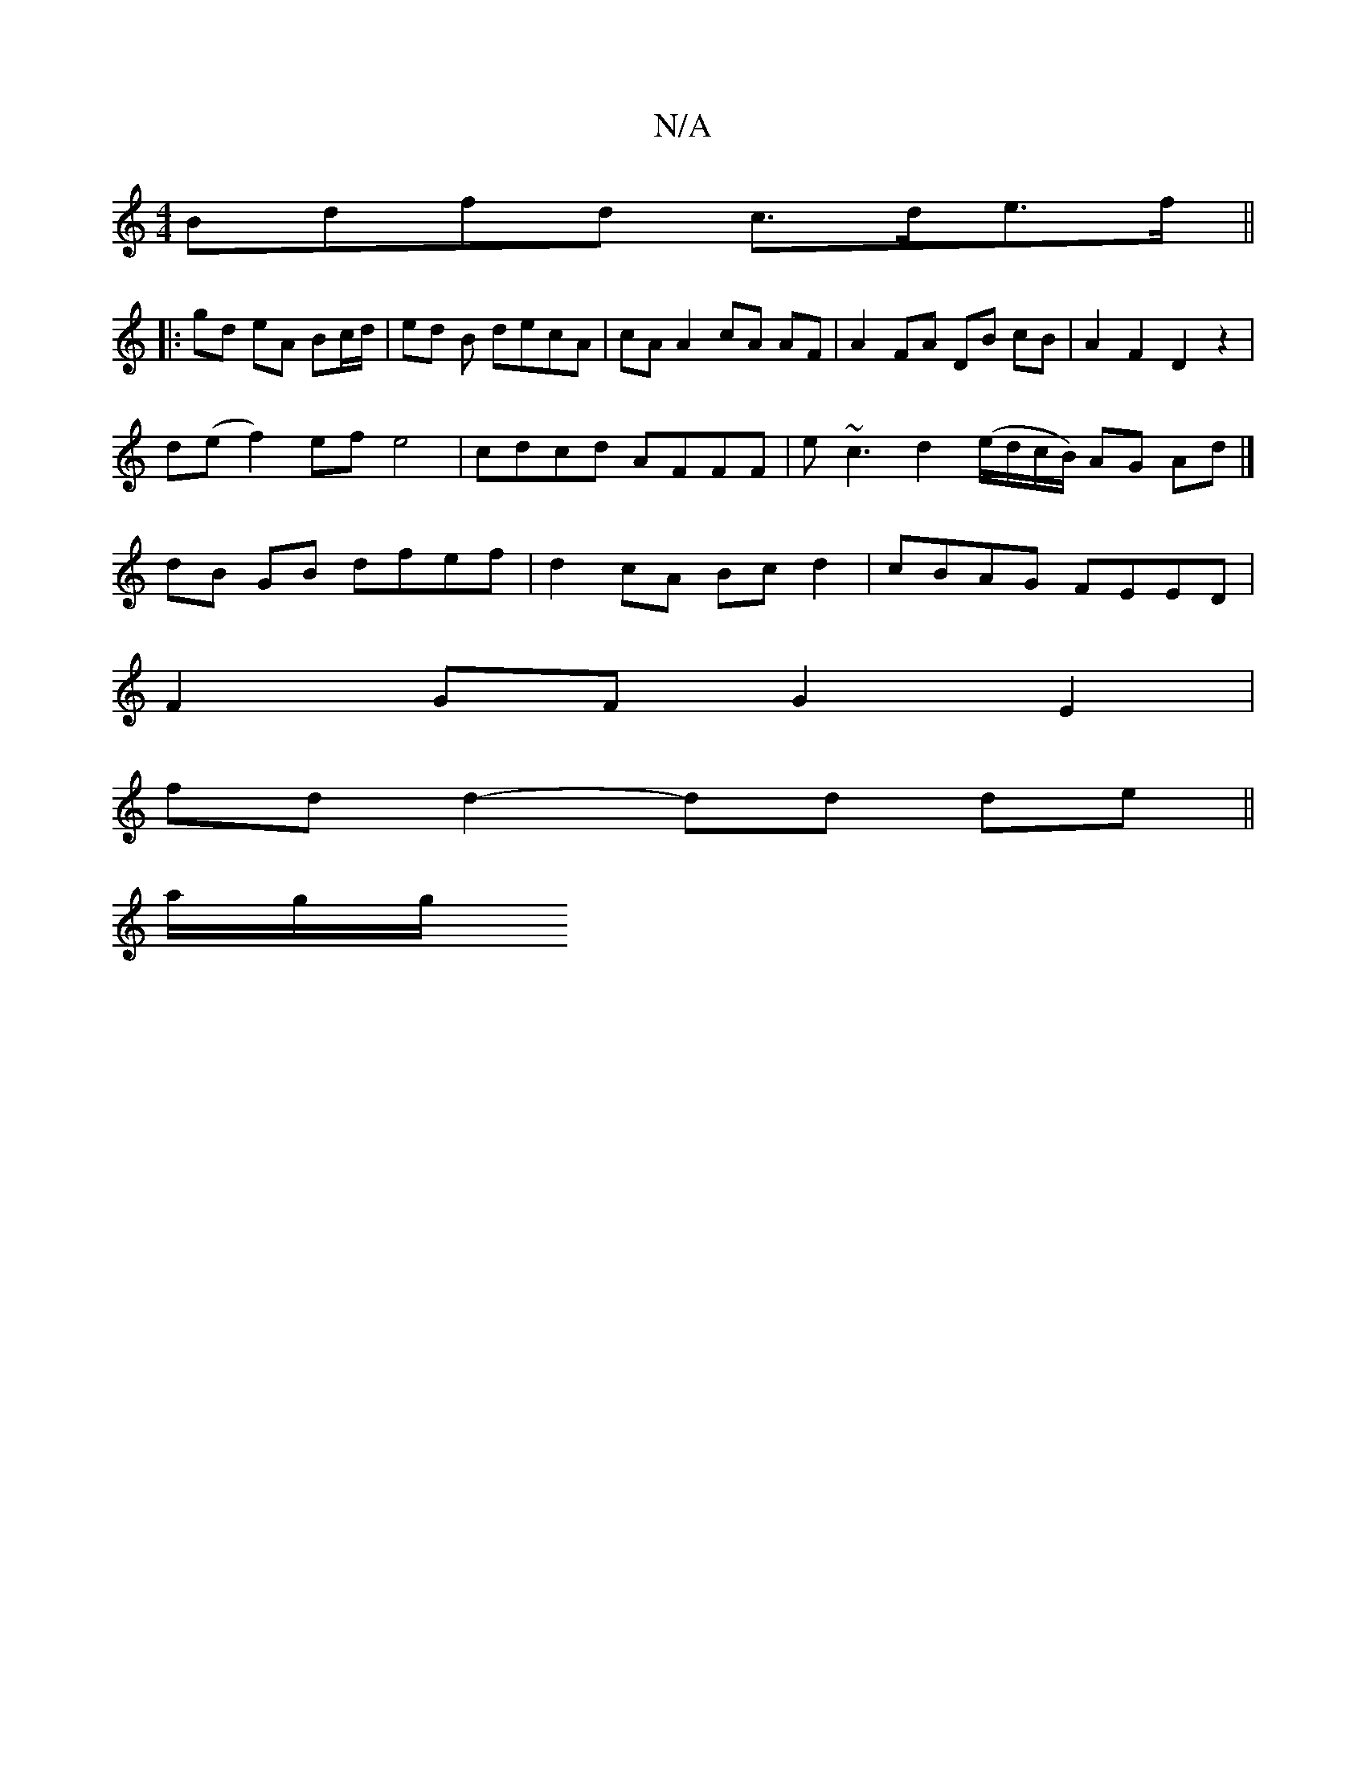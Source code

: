 X:1
T:N/A
M:4/4
R:N/A
K:Cmajor
Bdfd c>de>f||
|: gd eA Bc/d/ | ed B decA | cA A2 cA AF|A2 FA DB cB|A2 F2 D2 z2|
d(e f2) ef e4|cdcd- AFFF | e~c3 d2 (e/d/c/B/) AG Ad |]
dB GB dfef|d2cA Bcd2|cBAG FEED|
F2GF G2 E2|
fd d2- dd de||
a/g/g/